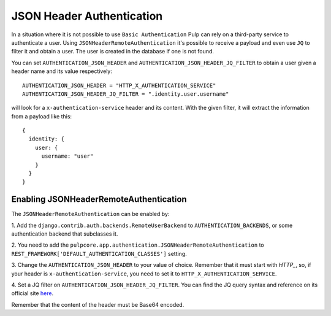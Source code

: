 .. _json-header-authentication:

JSON Header Authentication
--------------------------

In a situation where it is not possible to use ``Basic Authentication`` Pulp can rely on a third-party
service to authenticate a user.
Using ``JSONHeaderRemoteAuthentication`` it's possible to receive a payload and even use ``JQ`` to filter
it and obtain a user. The user is created in the database if one is not found.

You can set ``AUTHENTICATION_JSON_HEADER`` and ``AUTHENTICATION_JSON_HEADER_JQ_FILTER`` to obtain a user
given a header name and its value respectively::

    AUTHENTICATION_JSON_HEADER = "HTTP_X_AUTHENTICATION_SERVICE"
    AUTHENTICATION_JSON_HEADER_JQ_FILTER = ".identity.user.username"

will look for a ``x-authentication-service`` header and its content. With the given filter, it will
extract the information from a payload like this::
    
    {
      identity: {
        user: {
          username: "user"
        }
      }
    }

Enabling JSONHeaderRemoteAuthentication
***************************************

The ``JSONHeaderRemoteAuthentication`` can be enabled by:

1. Add the ``django.contrib.auth.backends.RemoteUserBackend`` to
``AUTHENTICATION_BACKENDS``, or some authentication backend that subclasses it.

2. You need to add the ``pulpcore.app.authentication.JSONHeaderRemoteAuthentication`` to 
``REST_FRAMEWORK['DEFAULT_AUTHENTICATION_CLASSES']`` setting.

3. Change the ``AUTHENTICATION_JSON_HEADER`` to your value of choice. Remember that it
must start with `HTTP_`, so, if your header is ``x-authentication-service``, you need to set it to 
``HTTP_X_AUTHENTICATION_SERVICE``.

4. Set a JQ filter on ``AUTHENTICATION_JSON_HEADER_JQ_FILTER``. You can find the JQ query syntax and reference on its
official site `here <https://jqlang.github.io/jq/>`_.

Remember that the content of the header must be Base64 encoded.

